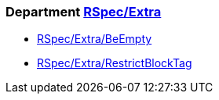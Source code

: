 // START_COP_LIST

=== Department xref:cops_rspec_extra.adoc[RSpec/Extra]

* xref:cops_rspec_extra.adoc#rspecextra/beempty[RSpec/Extra/BeEmpty]
* xref:cops_rspec_extra.adoc#rspecextra/restrictblocktag[RSpec/Extra/RestrictBlockTag]

// END_COP_LIST
